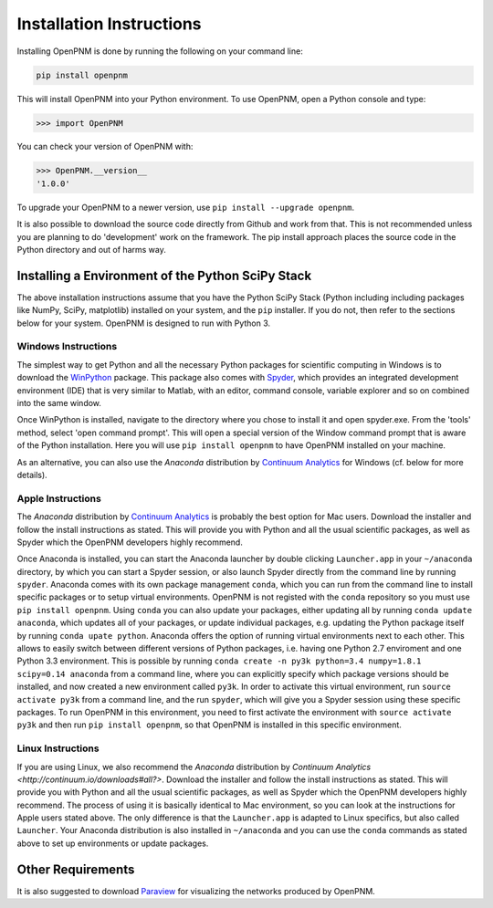 .. _installation:

===============================================================================
Installation Instructions 
===============================================================================
Installing OpenPNM is done by running the following on your command line:

.. code-block:: python

    pip install openpnm

This will install OpenPNM into your Python environment.  To use OpenPNM, open a Python console and type:

>>> import OpenPNM

You can check your version of OpenPNM with:

>>> OpenPNM.__version__
'1.0.0'

To upgrade your OpenPNM to a newer version, use ``pip install --upgrade openpnm``.

It is also possible to download the source code directly from Github and work from that.  This is not recommended unless you are planning to do 'development' work on the framework.  The pip install approach places the source code in the Python directory and out of harms way.  

+++++++++++++++++++++++++++++++++++++++++++++++++++++++++++++++++++++++++++++++
Installing a Environment of the Python SciPy Stack 
+++++++++++++++++++++++++++++++++++++++++++++++++++++++++++++++++++++++++++++++
The above installation instructions assume that you have the Python SciPy Stack (Python including including packages like NumPy, SciPy, matplotlib) installed on your system, and the ``pip`` installer.  If you do not, then refer to the sections below for your system.  OpenPNM is designed to run with Python 3. 

-------------------------------------------------------------------------------
Windows Instructions
-------------------------------------------------------------------------------
The simplest way to get Python and all the necessary Python packages for scientific computing in Windows is to download the `WinPython <http://code.google.com/p/winpython/>`_ package.  This package also comes with `Spyder <http://code.google.com/p/spyderlib/>`_, which provides an integrated development environment (IDE) that is very similar to Matlab, with an editor, command console, variable explorer and so on combined into the same window.  

Once WinPython is installed, navigate to the directory where you chose to install it and open spyder.exe.  From the 'tools' method, select 'open command prompt'.  This will open a special version of the Window command prompt that is aware of the Python installation.  Here you will use ``pip install openpnm`` to have OpenPNM installed on your machine.  

As an alternative, you can also use the *Anaconda* distribution by `Continuum Analytics <http://continuum.io/downloads#all?>`_ for Windows (cf. below for more details).

-------------------------------------------------------------------------------
Apple Instructions
-------------------------------------------------------------------------------
The *Anaconda* distribution by `Continuum Analytics <http://continuum.io/downloads#all?>`_ is probably the best option for Mac users.  Download the installer and follow the install instructions as stated. This will provide you with Python and all the usual scientific packages, as well as Spyder which the OpenPNM developers highly recommend.  

Once Anaconda is installed, you can start the Anaconda launcher by double clicking ``Launcher.app`` in your ``~/anaconda`` directory, by which you can start a Spyder session, or also launch Spyder directly from the command line by running ``spyder``.  Anaconda comes with its own package management ``conda``, which you can run from the command line to install specific packages or to setup virtual environments. OpenPNM is not registed with the ``conda`` repository so you must use ``pip install openpnm``.  Using ``conda`` you can also update your packages, either updating all by running ``conda update anaconda``, which updates all of your packages, or update individual packages, e.g. updating the Python package itself by running ``conda upate python``.
Anaconda offers the option of running virtual environments next to each other. This allows to easily switch between different versions of Python packages, i.e. having one Python 2.7 enviroment and one Python 3.3 environment. This is possible by running ``conda create -n py3k python=3.4 numpy=1.8.1 scipy=0.14 anaconda`` from a command line, where you can explicitly specify which package versions should be installed, and now created a new environment called ``py3k``. In order to activate this virtual environment, run ``source activate py3k`` from a command line, and the run ``spyder``, which will give you a Spyder session using these specific packages. To run OpenPNM in this environment, you need to first activate the environment with ``source activate py3k`` and then run ``pip install openpnm``, so that OpenPNM is installed in this specific environment.

-------------------------------------------------------------------------------
Linux Instructions
-------------------------------------------------------------------------------
If you are using Linux, we also recommend the *Anaconda* distribution by `Continuum Analytics <http://continuum.io/downloads#all?>`. Download the installer and follow the install instructions as stated. This will provide you with Python and all the usual scientific packages, as well as Spyder which the OpenPNM developers highly recommend.  The process of using it is basically identical to Mac environment, so you can look at the instructions for Apple users stated above. The only difference is that the ``Launcher.app`` is adapted to Linux specifics, but also called ``Launcher``. Your Anaconda distribution is also installed in ``~/anaconda`` and you can use the ``conda`` commands as stated above to set up environments or update packages. 

+++++++++++++++++++++++++++++++++++++++++++++++++++++++++++++++++++++++++++++++
Other Requirements
+++++++++++++++++++++++++++++++++++++++++++++++++++++++++++++++++++++++++++++++
It is also suggested to download `Paraview <http://www.paraview.org/>`_ for visualizing the networks produced by OpenPNM.
